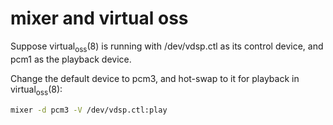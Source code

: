 #+STARTUP: showall
* mixer and virtual oss

Suppose virtual_oss(8) is running with /dev/vdsp.ctl as its control
device, and pcm1 as the playback device.

Change the default device to pcm3,
and hot-swap to it for playback in virtual_oss(8):

#+begin_src sh
mixer -d pcm3 -V /dev/vdsp.ctl:play
#+end_src
